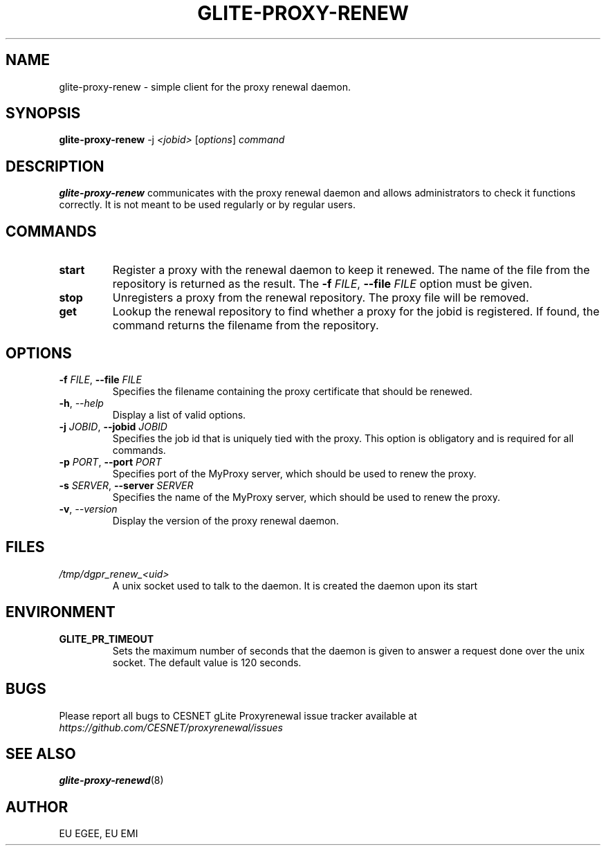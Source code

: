 .TH GLITE-PROXY-RENEW 1 "April 2011" "EU EMI Project" "Proxy renewal"

.SH NAME
glite-proxy-renew - simple client for the proxy renewal daemon.

.SH SYNOPSIS
.B glite-proxy-renew
.RI -j " <jobid> " [ options ] " command"
.br

.SH DESCRIPTION
.B glite-proxy-renew
communicates with the proxy renewal daemon and allows administrators to
check it functions correctly. It is not meant to be used regularly or by
regular users.

.SH COMMANDS
.TP
.BI "start "
Register a proxy
with the renewal daemon to keep it renewed. The name of the
file from the repository is returned as the result. The
.BI \-f " FILE" "\fR,\fP --file " FILE
option must be given.

.TP
.BI "stop "
Unregisters a proxy from the renewal repository. The proxy file will be removed.

.TP
.BI get
Lookup the renewal repository to find whether a proxy for the jobid is
registered. If found, the command returns the filename from the
repository.

.SH OPTIONS
.TP
.BI \-f " FILE" "\fR,\fP --file " FILE
Specifies the filename containing the proxy certificate that should be
renewed.

.TP
.BI \-h "\fR,\fP --help "
Display a list of valid options.

.TP
.BI \-j " JOBID" "\fR,\fP --jobid " JOBID
Specifies the job id that is uniquely tied with the proxy.
This option is obligatory and is required for all commands. 

.TP
.BI \-p " PORT" "\fR,\fP --port " PORT
Specifies port of the MyProxy server, which should be used to renew the
proxy.

.TP
.BI \-s " SERVER" "\fR,\fP --server " SERVER
Specifies the name of the MyProxy server, which should be used to renew the
proxy.

.TP
.BI \-v "\fR,\fP --version "
Display the version of the proxy renewal daemon.

.SH FILES
.TP
.I /tmp/dgpr_renew_<uid>
A unix socket used to talk to the daemon. It is created the daemon upon its
start

.SH ENVIRONMENT
.TP
.B GLITE_PR_TIMEOUT
Sets the maximum number of seconds that the daemon is given to answer a
request done over the unix socket. The default value is 120 seconds.

.SH BUGS
Please report all bugs to CESNET gLite Proxyrenewal issue tracker available at
.I https://github.com/CESNET/proxyrenewal/issues

.SH SEE ALSO
.B glite-proxy-renewd\fR(8)\fP

.SH AUTHOR
EU EGEE, EU EMI
